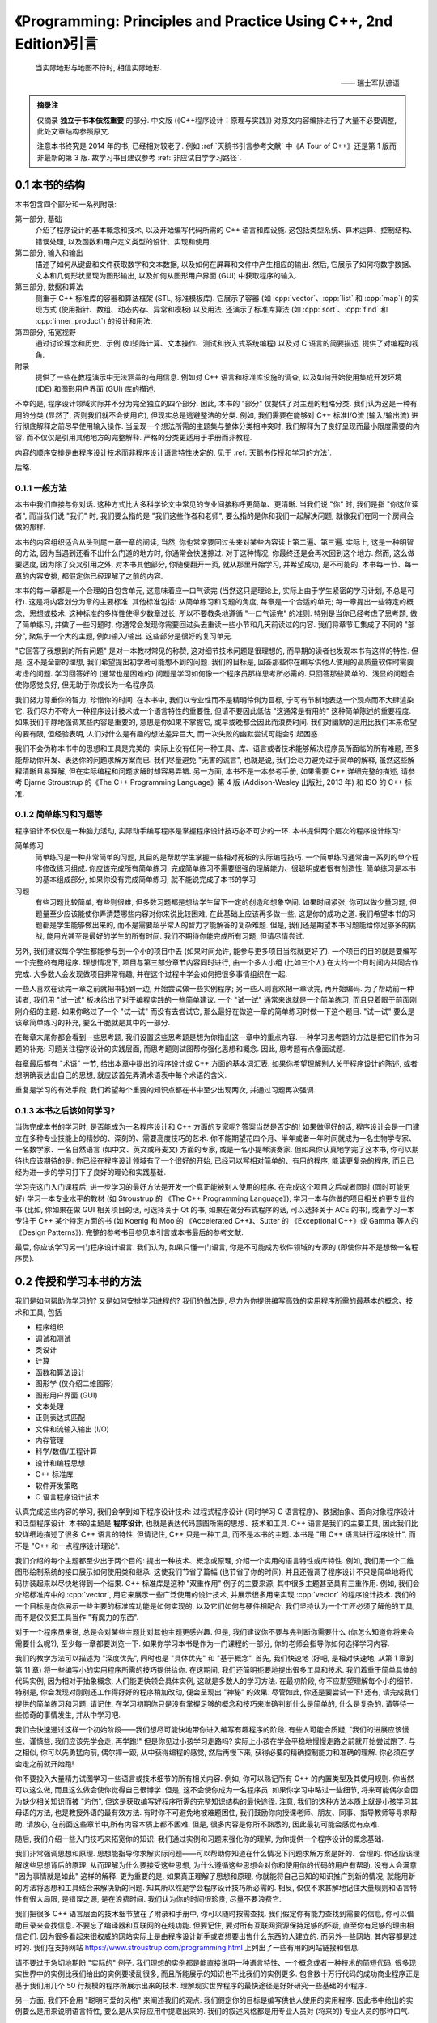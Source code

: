 ***********************************************************************************************************************
《Programming: Principles and Practice Using C++, 2nd Edition》引言
***********************************************************************************************************************

.. epigraph::

  当实际地形与地图不符时, 相信实际地形.

  —— 瑞士军队谚语

.. admonition:: 摘录注

  仅摘录 **独立于书本依然重要** 的部分. 中文版 (《C++程序设计：原理与实践》) 对原文内容编排进行了大量不必要调整, 此处文章结构参照原文.

  注意本书终究是 2014 年的书, 已经相对较老了. 例如 :ref:`天鹅书引言参考文献` 中《A Tour of C++》还是第 1 版而非最新的第 3 版. 故学习书目建议参考 :ref:`非应试自学学习路径`.

=======================================================================================================================
0.1 本书的结构
=======================================================================================================================

本书包含四个部分和一系列附录:

第一部分, 基础
  介绍了程序设计的基本概念和技术, 以及开始编写代码所需的 C++ 语言和库设施. 这包括类型系统、算术运算、控制结构、错误处理, 以及函数和用户定义类型的设计、实现和使用.

第二部分, 输入和输出
  描述了如何从键盘和文件获取数字和文本数据, 以及如何在屏幕和文件中产生相应的输出. 然后, 它展示了如何将数字数据、文本和几何形状呈现为图形输出, 以及如何从图形用户界面 (GUI) 中获取程序的输入.

第三部分, 数据和算法
  侧重于 C++ 标准库的容器和算法框架 (STL, 标准模板库). 它展示了容器 (如 :cpp:`vector`、:cpp:`list` 和 :cpp:`map`) 的实现方式 (使用指针、数组、动态内存、异常和模板) 以及用法. 还演示了标准库算法 (如 :cpp:`sort`、:cpp:`find` 和 :cpp:`inner_product`) 的设计和用法.

第四部分, 拓宽视野
  通过讨论理念和历史、示例 (如矩阵计算、文本操作、测试和嵌入式系统编程) 以及对 C 语言的简要描述, 提供了对编程的视角.

附录
  提供了一些在教程演示中无法涵盖的有用信息. 例如对 C++ 语言和标准库设施的调查, 以及如何开始使用集成开发环境 (IDE) 和图形用户界面 (GUI) 库的描述.

不幸的是, 程序设计领域实际并不分为完全独立的四个部分. 因此, 本书的 "部分" 仅提供了对主题的粗略分类. 我们认为这是一种有用的分类 (显然了, 否则我们就不会使用它), 但现实总是逃避整洁的分类. 例如, 我们需要在能够对 C++ 标准I/O流 (输入/输出流) 进行彻底解释之前尽早使用输入操作. 当呈现一个想法所需的主题集与整体分类相冲突时, 我们解释为了良好呈现而最小限度需要的内容, 而不仅仅是引用其他地方的完整解释. 严格的分类更适用于手册而非教程.

内容的顺序安排是由程序设计技术而非程序设计语言特性决定的, 见于 :ref:`天鹅书传授和学习的方法`.

后略.

-----------------------------------------------------------------------------------------------------------------------
0.1.1 一般方法
-----------------------------------------------------------------------------------------------------------------------

本书中我们直接与你对话. 这种方式比大多科学论文中常见的专业间接称呼更简单、更清晰. 当我们说 "你" 时, 我们是指 "你这位读者", 而当我们说 "我们" 时, 我们要么指的是 "我们这些作者和老师", 要么指的是你和我们一起解决问题, 就像我们在同一个房间会做的那样.

本书的内容组织适合从头到尾一章一章的阅读, 当然, 你也常常要回过头来对某些内容读上第二遍、第三遍. 实际上, 这是一种明智的方法, 因为当遇到还看不出什么门道的地方时, 你通常会快速掠过. 对于这种情况, 你最终还是会再次回到这个地方. 然而, 这么做要适度, 因为除了交叉引用之外, 对本书其他部分, 你随便翻开一页, 就从那里开始学习, 并希望成功, 是不可能的. 本书每一节、每一章的内容安排, 都假定你已经理解了之前的内容.

本书的每一章都是一个合理的自包含单元, 这意味着应一口气读完 (当然这只是理论上, 实际上由于学生紧密的学习计划, 不总是可行). 这是将内容划分为章的主要标准. 其他标准包括: 从简单练习和习题的角度, 每章是一个合适的单元; 每一章提出一些特定的概念、思想或技术. 这种标准的多样性使得少数章过长, 所以不要教条地遵循 "一口气读完" 的准则. 特别是当你已经考虑了思考题, 做了简单练习, 并做了一些习题时, 你通常会发现你需要回过头去重读一些小节和几天前读过的内容. 我们将章节汇集成了不同的 "部分", 聚焦于一个大的主题, 例如输入/输出. 这些部分是很好的复习单元.

"它回答了我想到的所有问题" 是对一本教材常见的称赞, 这对细节技术问题是很理想的, 而早期的读者也发现本书有这样的特性. 但是, 这不是全部的理想, 我们希望提出初学者可能想不到的问题. 我们的目标是, 回答那些你在编写供他人使用的高质量软件时需要考虑的问题. 学习回答好的 (通常也是困难的) 问题是学习如何像一个程序员那样思考所必需的. 只回答那些简单的、浅显的问题会使你感觉良好, 但无助于你成长为一名程序员.

我们努力尊重你的智力, 珍惜你的时间. 在本书中, 我们以专业性而不是精明伶俐为目标, 宁可有节制地表达一个观点而不大肆渲染它. 我们尽力不夸大一种程序设计技术或一个语言特性的重要性, 但请不要因此低估 "这通常是有用的" 这种简单陈述的重要程度. 如果我们平静地强调某些内容是重要的, 意思是你如果不掌握它, 或早或晚都会因此而浪费时间. 我们对幽默的运用比我们本来希望的要有限, 但经验表明, 人们对什么是有趣的想法差异巨大, 而一次失败的幽默尝试可能会引起困惑.

我们不会伪称本书中的思想和工具是完美的. 实际上没有任何一种工具、库、语言或者技术能够解决程序员所面临的所有难题, 至多能帮助你开发、表达你的问题求解方案而已. 我们尽量避免 "无害的谎言", 也就是说, 我们会尽力避免过于简单的解释, 虽然这些解释清晰且易理解, 但在实际编程和问题求解时却容易弄错. 另一方面, 本书不是一本参考手册, 如果需要 C++ 详细完整的描述, 请参考 Bjarne Stroustrup 的《The C++ Programming Language》第 4 版 (Addison-Wesley 出版社, 2013 年) 和 ISO 的 C++ 标准.

-----------------------------------------------------------------------------------------------------------------------
0.1.2 简单练习和习题等
-----------------------------------------------------------------------------------------------------------------------

程序设计不仅仅是一种脑力活动, 实际动手编写程序是掌握程序设计技巧必不可少的一环. 本书提供两个层次的程序设计练习:

简单练习
  简单练习是一种非常简单的习题, 其目的是帮助学生掌握一些相对死板的实际编程技巧. 一个简单练习通常由一系列的单个程序修改练习组成. 你应该完成所有简单练习. 完成简单练习不需要很强的理解能力、很聪明或者很有创造性. 简单练习是本书的基本组成部分, 如果你没有完成简单练习, 就不能说完成了本书的学习.

习题
  有些习题比较简单, 有些则很难, 但多数习题都是想给学生留下一定的创造和想象空间. 如果时间紧张, 你可以做少量习题, 但题量至少应该能使你弄清楚哪些内容对你来说比较困难, 在此基础上应该再多做一些, 这是你的成功之道. 我们希望本书的习题都是学生能够做出来的, 而不是需要超乎常人的智力才能解答的复杂难题. 但是, 我们还是期望本书习题能给你足够多的挑战, 能用光甚至是最好的学生的所有时间. 我们不期待你能完成所有习题, 但请尽情尝试.

另外, 我们建议每个学生都能参与到一个小的项目中去 (如果时间允许, 能参与更多项目当然就更好了). 一个项目的目的就是要编写一个完整的有用程序. 理想情况下, 项目与第三部分章节内容同时进行, 由一个多人小组 (比如三个人) 在大约一个月时间内共同合作完成. 大多数人会发现做项目非常有趣, 并在这个过程中学会如何把很多事情组织在一起.

一些人喜欢在读完一章之前就把书扔到一边, 开始尝试做一些实例程序; 另一些人则喜欢把一章读完, 再开始编码. 为了帮助前一种读者, 我们用 "试一试" 板块给出了对于编程实践的一些简单建议. 一个 "试一试" 通常来说就是一个简单练习, 而且只着眼于前面刚刚介绍的主题. 如果你略过了一个 "试一试" 而没有去尝试它, 那么最好在做这一章的简单练习时做一下这个题目. "试一试" 要么是该章简单练习的补充, 要么干脆就是其中的一部分.

在每章末尾你都会看到一些思考题, 我们设置这些思考题是想为你指出这一章中的重点内容. 一种学习思考题的方法是把它们作为习题的补充: 习题关注程序设计的实践层面, 而思考题则试图帮你强化思想和概念. 因此, 思考题有点像面试题.

每章最后都有 "术语" 一节, 给出本章中提出的程序设计或 C++ 方面的基本词汇表. 如果你希望理解别人关于程序设计的陈述, 或者想明确表达出自己的思想, 就应该首先弄清术语表中每个术语的含义.

重复是学习的有效手段, 我们希望每个重要的知识点都在书中至少出现两次, 并通过习题再次强调.

-----------------------------------------------------------------------------------------------------------------------
0.1.3 本书之后该如何学习?
-----------------------------------------------------------------------------------------------------------------------

当你完成本书的学习时, 是否能成为一名程序设计和 C++ 方面的专家呢? 答案当然是否定的! 如果做得好的话, 程序设计会是一门建立在多种专业技能上的精妙的、深刻的、需要高度技巧的艺术. 你不能期望花四个月、半年或者一年时间就成为一名生物学专家、一名数学家、一名自然语言 (如中文、英文或丹麦文) 方面的专家, 或是一名小提琴演奏家. 但如果你认真地学完了这本书, 你可以期待也应该期待的是: 你已经在程序设计领域有了一个很好的开始, 已经可以写相对简单的、有用的程序, 能读更复杂的程序, 而且已经为进一步的学习打下了良好的理论和实践基础.

学习完这门入门课程后, 进一步学习的最好方法是开发一个真正能被别人使用的程序. 在完成这个项目之后或者同时 (同时可能更好) 学习一本专业水平的教材 (如 Stroustrup 的 《The C++ Programming Language》), 学习一本与你做的项目相关的更专业的书 (比如, 你如果在做 GUI 相关项目的话, 可选择关于 Qt 的书, 如果在做分布式程序的话, 可以选择关于 ACE 的书), 或者学习一本专注于 C++ 某个特定方面的书 (如 Koenig 和 Moo 的 《Accelerated C++》、Sutter 的 《Exceptional C++》或 Gamma 等人的《Design Patterns》). 完整的参考书目参见本引言或本书最后的参考文献.

最后, 你应该学习另一门程序设计语言. 我们认为, 如果只懂一门语言, 你是不可能成为软件领域的专家的 (即使你并不是想做一名程序员).

.. _天鹅书传授和学习的方法:

=======================================================================================================================
0.2 传授和学习本书的方法
=======================================================================================================================

我们是如何帮助你学习的? 又是如何安排学习进程的? 我们的做法是, 尽力为你提供编写高效的实用程序所需的最基本的概念、技术和工具, 包括

- 程序组织
- 调试和测试
- 类设计
- 计算
- 函数和算法设计
- 图形学 (仅介绍二维图形)
- 图形用户界面 (GUI)
- 文本处理
- 正则表达式匹配
- 文件和流输入输出 (I/O)
- 内存管理
- 科学/数值/工程计算
- 设计和编程思想
- C++ 标准库
- 软件开发策略
- C 语言程序设计技术

认真完成这些内容的学习, 我们会学到如下程序设计技术: 过程式程序设计 (同时学习 C 语言程序)、数据抽象、面向对象程序设计和泛型程序设计. 本书的主题是 **程序设计**, 也就是表达代码意图所需的思想、技术和工具. C++ 语言是我们的主要工具, 因此我们比较详细地描述了很多 C++ 语言的特性. 但请记住, C++ 只是一种工具, 而不是本书的主题. 本书是 "用 C++ 语言进行程序设计", 而不是 "C++ 和一点程序设计理论".

我们介绍的每个主题都至少出于两个目的: 提出一种技术、概念或原理, 介绍一个实用的语言特性或库特性. 例如, 我们用一个二维图形绘制系统的接口展示如何使用类和继承. 这使我们节省了篇幅 (也节省了你的时间), 并且还强调了程序设计不只是简单地将代码拼装起来以尽快地得到一个结果. C++ 标准库是这种 "双重作用" 例子的主要来源, 其中很多主题甚至具有三重作用. 例如, 我们会介绍标准库中的 :cpp:`vector`, 用它来展示一些广泛使用的设计技术, 并展示很多用来实现 :cpp:`vector` 的程序设计技术. 我们的一个目标是向你展示一些主要的标准库功能是如何实现的, 以及它们如何与硬件相配合. 我们坚持认为一个工匠必须了解他的工具, 而不是仅仅把工具当作 "有魔力的东西".

对于一个程序员来说, 总是会对某些主题比对其他主题更感兴趣. 但是, 我们建议你不要与先判断你需要什么 (你怎么知道你将来会需要什么呢?), 至少每一章都要浏览一下. 如果你学习本书是作为一门课程的一部分, 你的老师会指导你如何选择学习内容.

我们的教学方法可以描述为 "深度优先", 同时也是 "具体优先" 和 "基于概念". 首先, 我们快速地 (好吧, 是相对快速地, 从第 1 章到第 11 章) 将一些编写小的实用程序所需的技巧提供给你. 在这期间, 我们还简明扼要地提出很多工具和技术. 我们着重于简单具体的代码实例, 因为相对于抽象概念, 人们能更快领会具体实例, 这就是多数人的学习方法. 在最初阶段, 你不应期望理解每个小的细节. 特别是, 你会发现对刚刚还工作得好好的程序稍加改动, 便会呈现出 "神秘" 的效果. 尽管如此, 你还是要尝试一下! 还有, 请完成我们提供的简单练习和习题. 请记住, 在学习初期你只是没有掌握足够的概念和技巧来准确判断什么是简单的, 什么是复杂的. 请等待一些惊奇的事情发生, 并从中学习吧.

我们会快速通过这样一个初始阶段——我们想尽可能快地带你进入编写有趣程序的阶段. 有些人可能会质疑, "我们的进展应该慢些、谨慎些, 我们应该先学会走, 再学跑!" 但是你见过小孩学习走路吗? 实际上小孩在学会平稳地慢慢走路之前就开始尝试跑了. 与之相似, 你可以先勇猛向前, 偶尔摔一跤, 从中获得编程的感觉, 然后再慢下来, 获得必要的精确控制能力和准确的理解. 你必须在学会走之前就开始跑!

你不要投入大量精力试图学习一些语言或技术细节的所有相关内容. 例如, 你可以熟记所有 C++ 的内置类型及其使用规则. 你当然可以这么做, 而且这么做会使你觉得自己很博学. 但是, 这不会使你成为一名程序员. 如果你学习中略过一些细节, 将来可能偶尔会因为缺少相关知识而被 "灼伤", 但这是获取编写好程序所需的完整知识结构的最快途径. 注意, 我们的这种方法本质上就是小孩学习其母语的方法, 也是教授外语的最有效方法. 有时你不可避免地被难题困住, 我们鼓励你向授课老师、朋友、同事、指导教师等寻求帮助. 请放心, 在前面这些章节中,所有内容本质上都不困难. 但是, 很多内容是你所不熟悉的, 因此最初可能会感觉有点难.

随后, 我们介绍一些入门技巧来拓宽你的知识. 我们通过实例和习题来强化你的理解, 为你提供一个程序设计的概念基础.

我们非常强调思想和原理. 思想能指导你求解实际问题——可以帮助你知道在什么情况下问题求解方案是好的、合理的. 你还应该理解这些思想背后的原理, 从而理解为什么要接受这些思想, 为什么遵循这些思想会对你和使用你的代码的用户有帮助. 没有人会满意 "因为事情就是如此" 这样的解释. 更为重要的是, 如果真正理解了思想和原理, 你就能将自己已知的知识推广到新的情况; 就能用新的方法将思想和工具结合来解决新的问题. 知其所以然是学会程序设计技巧所必需的. 相反, 仅仅不求甚解地记住大量规则和语言特性有很大局限, 是错误之源, 是在浪费时间. 我们认为你的时间很珍贵, 尽量不要浪费它.

我们把很多 C++ 语言层面的技术细节放在了附录和手册中, 你可以随时按需查找. 我们假定你有能力查找到需要的信息, 你可以借助目录来查找信息. 不要忘了编译器和互联网的在线功能. 但要记住, 要对所有互联网资源保持足够的怀疑, 直至你有足够的理由相信它们. 因为很多看起来很权威的网站实际上是由程序设计新手或者想要出售什么东西的人建立的. 而另外一些网站, 其内容都是过时的. 我们在支持网站 https://www.stroustrup.com/programming.html 上列出了一些有用的网站链接和信息.

请不要过于急切地期盼 "实际的" 例子. 我们理想的实例都是能直接说明一种语言特性、一个概念或者一种技术的简短代码. 很多现实世界中的实例比我们给出的实例要凌乱很多, 而且所能展示的知识也不比我们的实例更多. 包含数十万行代码的成功商业程序正是基于我们用几个 50 行规模的程序所展示出来的技术. 理解现实世界程序的最快途径是好好研究一些基础的小程序.

另一方面, 我们不会用 "聪明可爱的风格" 来阐述我们的观点. 我们假定你的目标是编写供他人使用的实用程序. 因此书中给出的实例要么是用来说明语言特性, 要么是从实际应用中提取出来的. 我们的叙述风格都是用专业人员对 (将来的) 专业人员的那种口气.

-----------------------------------------------------------------------------------------------------------------------
0.2.1 内容顺序的安排
-----------------------------------------------------------------------------------------------------------------------

讲授程序设计有很多方法. 很明显, 我们不赞同 "我学习程序设计的方法就是最好的学习方法" 这种流行的看法. 为了方便学习, 我们较早地提出一些仅仅几年前还是先进技术的内容. 我们的设想是, **本书内容的顺序完全由你学习程序设计过程中遇到的问题来决定**, 随着你对程序设计的理解和实际动手能力的提高, 一个主题一个主题地平滑向前推进. 本书的叙述顺序更像一部小说, 而不是一部字典或者一种层次化的顺序.

一次性地学习所有程序设计原理、技术和语言功能是不可能的. 因此, 你需要选择其中一个自己作为起点. 更一般地, 一本教材或一门课程应该通过一系列的主题子集来引导学生. 我们认为, 选择适当的主题并给出重点是我们的责任. 我们不能简单地罗列出所有内容, 必须做出取舍; 在每个学习阶段, 我们选择省略的内容与选择保留的内容至少同样重要.

作为对照, 这里列出我们决定 **不采用的教学方法** (仅仅是一个缩略列表), 对你可能有用:

C 优先
  用这种方法学习 C++ 完全是浪费学生的时间, 学生能用来求解问题的语言功能、技术和库比所需的要少得多, 这样的程序设计实践很糟糕. 与 C 相比, C++ 能提供更强的类型检查、对新手来说更好的标准库以及用于错误处理的异常机制.

自底向上
  学生本该学习好的、有效的程序设计技巧, 但这种方法分散了学生的注意力. 学生在求解问题过程中所能依靠的编程语言和库方面的支持明显不足, 这样的编程实践质量很低, 毫无用处.

如果你介绍某些内容, 就必须介绍它的全部
  这实际上意味着自底向上方法 (一头扎进涉及的每个主题, 越陷越深). 这种方法硬塞给初学者很多他们并不感兴趣而且可能很长时间内用不上的技术细节, 令他们厌烦. 这样做毫无必要, 因为一旦学会了编程, 你完全可以自己到手册中查找技术细节. 这是手册擅长的方面, 如果用来学习基本概念就太可怕了.

自顶向下
  这种方法对一个主题从基本原理到细节逐步介绍, 倾向于把读者的注意力从程序设计的实践层面上转移开, 迫使读者一直专注于上层概念, 而没有任何机会实际体会这些概念的重要性. 这是错误的, 例如, 如果你没有实际体会到编写程序是那么容易出错, 而修正一个错误是那么困难, 你就无法体会到正确的软件开发原理.

抽象优先
  这种方法专注于一般原理, 保护学生不受讨厌的现实问题限制条件的困扰, 这会导致学生轻视实际问题、语言、工具和硬件限制. 通常, 这种方法基于 "教学用语言"——一种将来不可能实际应用, 有意将学生与实际的硬件和系统问题隔绝开的语言.

软件工程理论优先
  这种方法和抽象优先的方法具有与自顶向下方法一样的缺点: 没有具体实例和实践体验, 你无法体会到抽象理论的价值和正确的软件开发实践技巧.

面向对象先行
  面向对象程序设计是一种组织代码和开发工作的很好方法, 但并不是唯一有效的方法. 特别是, 以我们的体会, 在类型系统和算法式编程方面打下良好的基础, 是学习类和类层次设计的前提条件. 本书确实在一开始就使用了用户自定义类型 (一些人称之为 "对象"), 但我们直到第 6 章才展示如何设计一个类, 而直到第 12 章才展示了类层次.

相信魔法
  这种方法只是向初学者展示强有力的工具和技术, 而不介绍其下蕴含的技术和特性. 这让学生只能去猜这些工具和技术为什么会有这样的表现, 使用它们会付出多大代价, 以及它们恰当的应用范围, 而通常学生会猜错! 这会导致学生过分刻板地遵循相似的工作模式, 成为进一步学习的障碍.

自然, 我们不会断言这些我们没有采用的方法毫无用处. 实际上, 在介绍一些特定的内容时, 我们使用了其中一些方法, 学生能体会到这些方法在这些特殊情况下的优点. 但是, 当学习程序设计是以实用为目标时, 我们不把这些方法作为一般的教学方法, 而是采用其他方法: **主要是具体优先和深度优先方法, 并对重点概念和技术加以强调**.

-----------------------------------------------------------------------------------------------------------------------
0.2.2 程序设计和程序设计语言
-----------------------------------------------------------------------------------------------------------------------

我们首先介绍程序设计, 把程序设计语言放在第二位. 我们介绍的程序设计方法适用于任何通用的程序设计语言. 我们的首要目的是帮助你学习一般概念、理论和技术, 但是这些内容不能孤立地学习. 例如, 不同程序设计语言在语法细节、编程思想的表达以及工具等方面各不相同. 但对于编写无错代码的很多基本技术, 如编写逻辑简单的代码 (第 5 章和第 6 章), 建立不变式 (9.4.3 节), 以及接口和实现细节相分离 (9.7 节和 14.1~14.2 节) 等, 不同程序设计语言则差别很小.

程序设计技术的学习必须借助于一门程序设计语言, 代码设计、组织和调试等技巧是不可能从抽象理论中学到的. 你必须用某种程序设计语言编写代码, 从中获取实践经验. 这意味着你必须学习一门程序设计语言的基本知识. 这里说 "基本知识", 是因为花几个星期就能掌握一门主流实用编程语言全部内容的日子已经一去不复返了. 本书中 C++ 语言相关的内容只是我们选出的它的一个子集, 是与编写高质量代码关系最紧密的那部分内容. 而且, 我们所介绍的 C++ 特性都是你肯定会用到的, 因为这些特性要么是出于逻辑完整性的要求, 要么是 C++ 社区中最常见的.

-----------------------------------------------------------------------------------------------------------------------
0.2.3 可移植性
-----------------------------------------------------------------------------------------------------------------------

编写运行于多种平台的 C++ 程序是很常见的情况. 一些重要的 C++ 应用甚至运行于我们闻所未闻的平台! 我们认为可移植性和对多种平台架构/操作系统的利用是非常重要的特性. 本质上, 本书的每个例子都不仅是 ISO 标准 C++ 程序, 还是可移植的. 除非特别之处, 本书的代码都能运行于任何一种 C++ 实现, 并且确实已经在多种计算机平台和操作系统上测试通过了.

不同系统编译、链接和运行 C++ 程序的细节各不相同, 如果每当提及一个实现问题就介绍所有系统和所有编译器的细节, 是非常单调乏味的. 我们在附录 C 中给出了 Windows 平台 Visual Studio 和 Microsoft C++ 入门的大部分基本知识.

如果你在使用任何一种流行的但相对复杂的 IDE (集成开发环境, Integrated Development Environment) 时遇到了困难, 我们建议你尝试命令行工作方式, 它极其简单. 例如, 下面给出的是在 Unix 或 Linux 平台用 GNU C++ 编译器编译、链接和运行一个包含两个源文件 my_file1.cpp 和 my_file2.cpp 的简单程序所需的全部命令:

.. code-block:: cpp
  :linenos:

  c++ -o my_program my_file1.cpp my_file2.cpp
  ./my_program

是的, 这真的就是全部.

=======================================================================================================================
0.3 程序设计和计算机科学
=======================================================================================================================

程序设计就是计算机科学的全部吗? 答案当然是否定的? 我们提出这一问题的唯一原因就是确实曾有人将其混淆. 本书会简单涉及计算机科学的一些主题, 如算法和数据结构, 但我们的目标还是讲程序设计: 设计和实现程序. 这比广泛接受的计算机科学的概念更宽, 但也更窄:

- **更宽**, 因为程序包含很多专业技巧, 通常不能归类于任何一种科学.
- **更窄**, 因为就涉及的计算机科学的内容而言, 我们没有系统地给出其基础.

本书的目标是作为一门计算机科学课程的一部分 (如果成为一个计算机科学家是你的目标的话), 成为软件构造和维护领域第一门课程的基础 (如果你希望成为一个程序员或者软件工程师的话), 总之是更大的完整系统的一部分.

本书自始至终都依赖计算机科学, 我们也强调基本原理, 但我们是以理论和经验为基础来讲程序设计, 是把它作为一种实践技能, 而不是一门科学.

=======================================================================================================================
0.4 创造性和问题求解
=======================================================================================================================

本书的首要目标是帮助你学会用代码表达自己的思想, 而不是教你如何获得这些思想. 沿着这样一个思路, 我们给出很多实例, 展示如何求解问题. 每个实例通常先分析问题, 随后对求解方案逐步求精. 我们认为程序设计本身是问题求解的一种描述形式: 只有完全理解了一个问题及其求解方案, 你才能用程序来正确表达它; 而只有通过构造和测试一个程序, 你才能确定你对问题和求解方案的理解是完整、正确的. 因此, 程序设计本质上是理解问题和求解方案工作的一部分. 但是, 我们的目标是通过实例而不是通过 "布道" 或是问题求解详细 "处方" 的展示来说明这一切.

=======================================================================================================================
0.5 反馈方法
=======================================================================================================================

我们不认为存在完美的教材; 个人的需求总是差别很大的. 但是, 我们愿意尽力使本书和支持材料更接近完美. 为此, 我们需要大家的反馈, 脱离读者是不可能写出好教材的.

后略.

.. _天鹅书引言参考文献:

=======================================================================================================================
0.6 参考文献
=======================================================================================================================

下面列出了前面提及的参考文献, 以及可能对你有用的一些文献.

- Becker, Pete, ed. *The C++ Standard.* ISO/IEC 14882:2011.
- Blanchette, Jasmin, and Mark Summerfield. *C++ GUI Programming with Qt 4, Second Edition.* Prentice Hall, 2008. ISBN 0132354160.
- Koenig, Andrew, and Barbara E. Moo. *Accelerated C++: Practical Programming by Example.* Addison-Wesley, 2000. ISBN 020170353X.
- Meyers, Scott. *Effective C++: 55 Specific Ways to Improve Your Programs and Designs, Third Edition.* Addison-Wesley, 2005. ISBN 0321334876.
- Schmidt, Douglas C., and Stephen D. Huston. *C++ Network Programming, Volume 1: Mastering Complexity with ACE and Patterns.* Addison-Wesley, 2001. ISBN 0201604647.
- Schmidt, Douglas C., and Stephen D. Huston. *C++ Network Programming, Volume 2: Systematic Reuse with ACE and Frameworks.* Addison-Wesley, 2002. ISBN 0201795256.
- Stroustrup, Bjarne. *The Design and Evolution of C++.* Addison-Wesley, 1994. ISBN 0201543303.
- Stroustrup, Bjarne. "Learning Standard C++ as a New Language." *C/C++ Users Journal*, May 1999.
- Stroustrup, Bjarne. *The C++ Programming Language, Fourth Edition.* Addison-Wesley, 2013. ISBN 0321563840.
- Stroustrup, Bjarne. *A Tour of C++.* Addison-Wesley, 2013. ISBN 0321958314.
- Sutter, Herb. *Exceptional C++: 47 Engineering Puzzles, Programming Problems, and Solutions.* Addison-Wesley, 1999. ISBN 0201615622.

更全面的参考文献列表可以在本书最后找到.
